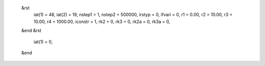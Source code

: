  &rst
 	iat(1) = 48, iat(2) = 19, 
	nstep1 = 1, nstep2 = 500000, irstyp = 0, ifvari = 0, 
	r1 = 0.00, r2 = 10.00, r3 = 10.00, r4 = 1000.00, 
        iconstr = 1, 
	rk2 = 0, rk3 = 0, rk2a = 0, rk3a = 0, 
 &end
 &rst
 	iat(1) = 0,
 &end

